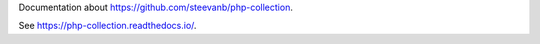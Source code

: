 Documentation about https://github.com/steevanb/php-collection.

See https://php-collection.readthedocs.io/.
